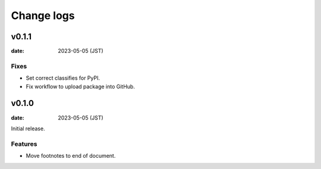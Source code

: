 ===========
Change logs
===========

v0.1.1
======

:date: 2023-05-05 (JST)

Fixes
-----

* Set correct classifies for PyPI.
* Fix workflow to upload package into GitHub.

v0.1.0
======

:date: 2023-05-05 (JST)

Initial release.

Features
--------

* Move footnotes to end of document.

